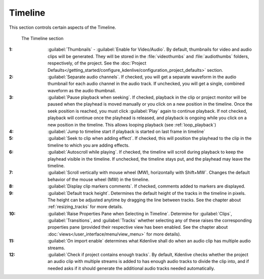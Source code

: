 .. meta::
   :description: Kdenlive Documentation - Configuration Timeline
   :keywords: KDE, Kdenlive, documentation, user manual, configuration, preferences, timeline, video editor, open source, free, learn, easy


.. metadata-placeholder

   :authors: - Bernd Jordan (https://discuss.kde.org/u/berndmj)

   :license: Creative Commons License SA 4.0


Timeline
--------

This section controls certain aspects of the Timeline.

.. figure:: /images/getting_started/configure_timeline_2412.webp
   :width: 700px
   :figwidth: 700px
   :alt: configure_timeline_2412

   The Timeline section

:1: :guilabel:`Thumbnails` - :guilabel:`Enable for Video/Audio`. By default, thumbnails for video and audio clips will be generated. They will be stored in the :file:`videothumbs` and :file:`audiothumbs` folders, respectively, of the project. See the :doc:`Project Defaults</getting_started/configure_kdenlive/configuration_project_defaults>` section.

:2: :guilabel:`Separate audio channels`. If checked, you will get a separate waveform in the audio thumbnail for each audio channel in the audio track. If unchecked, you will get a single, combined waveform as the audio thumbnail.

:3: :guilabel:`Pause playback when seeking`. If checked, playback in the clip or project monitor will be paused when the playhead is moved manually or you click on a new position in the timeline. Once the seek position is reached, you must click :guilabel:`Play` again to continue playback. If not checked, playback will continue once the playhead is released, and playback is ongoing while you click on a new position in the timeline. This allows looping playback (see :ref:`loop_playback`)

:4: :guilabel:`Jump to timeline start if playback is started on last frame in timeline`

:5: :guilabel:`Seek to clip when adding effect`. If checked, this will position the playhead to the clip in the timeline to which you are adding effects.

:6: :guilabel:`Autoscroll while playing`. If checked, the timeline will scroll during playback to keep the playhead visible in the timeline. If unchecked, the timeline stays put, and the playhead may leave the timeline.

:7: :guilabel:`Scroll vertically with mouse wheel (MW), horizontally with Shift+MW`. Changes the default behavior of the mouse wheel (MW) in the timeline.

:8: :guilabel:`Display clip markers comments`. If checked, comments added to markers are displayed.

:9: :guilabel:`Default track height`. Determines the default height of the tracks in the timeline in pixels. The height can be adjusted anytime by dragging the line between tracks. See the chapter about :ref:`resizing_tracks` for more details.

:10: :guilabel:`Raise Properties Pane when Selecting in Timeline`. Determine for :guilabel:`Clips`, :guilabel:`Transitions`, and :guilabel:`Tracks` whether selecting any of these raises the corresponding properties pane (provided their respective view has been enabled. See the chapter about :doc:`views</user_interface/menu/view_menu>` for more details).

:11: :guilabel:`On import enable` determines what Kdenlive shall do when an audio clip has multiple audio streams.

:12: :guilabel:`Check if project contains enough tracks`. By default, Kdenlive checks whether the project an audio clip with multiple streams is added to has enough audio tracks to divide the clip into, and if needed asks if it should generate the additional audio tracks needed automatically.